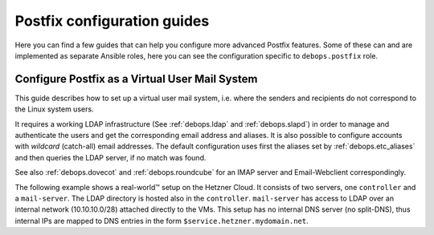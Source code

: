 .. Copyright (C) 2019 Rainer 'rei' Schuth <devel@reixd.net>
.. Copyright (C) 2019 DebOps <https://debops.org/>
.. SPDX-License-Identifier: GPL-3.0-or-later

.. _postldap__ref_guides:

Postfix configuration guides
============================

Here you can find a few guides that can help you configure more advanced
Postfix features. Some of these can and are implemented as separate Ansible
roles, here you can see the configuration specific to ``debops.postfix`` role.

.. only:: html

   .. contents:: Sections
      :local:

.. _postldap__ref_guides_virtual_user_mail:

Configure Postfix as a Virtual User Mail System
-----------------------------------------------

This guide describes how to set up a virtual user mail system, i.e.
where the senders and recipients do not correspond to the Linux system users.

It requires a working LDAP infrastructure (See :ref:`debops.ldap` and
:ref:`debops.slapd`) in order to manage and authenticate the users and get
the corresponding email address and aliases.
It is also possible to configure accounts with `wildcard` (catch-all)
email addresses. The default configuration uses first the aliases set by
:ref:`debops.etc_aliases` and then queries the LDAP server, if no match was found.

See also :ref:`debops.dovecot` and :ref:`debops.roundcube` for an IMAP server
and Email-Webclient correspondingly.

The following example shows a real-world™ setup on the Hetzner Cloud. It consists of two servers,
one ``controller`` and a ``mail-server``. The LDAP directory is hosted also in the ``controller``.
``mail-server`` has access to LDAP over an internal network (10.10.10.0/28) attached directly to the VMs.
This setup has no internal DNS server (no split-DNS), thus internal IPs are mapped to DNS entries in the form ``$service.hetzner.mydomain.net``.

.. code-block:: yaml
  :caption: ansible/inventory/group_vars/hetzner/ldap.yml

  ---

  # Enable LDAP, as is deactivated by default
  ldap__enabled: True

  ldap__domain: 'mydomain.net'

.. code-block:: yaml
  :caption: ansible/inventory/host_vars/skynet.mydomain.net/slapd.yml

  ---

  ## Network access to OpenLDAP server
  # Firewall Settings
  #   Block connections to the OpenLDAP via system firewall and TCP Wrappers from any host (aka Internet);
  #   Hosts that can connect must be specified via the slapd__*_allow variables.
  slapd__accept_any: false

  slapd__group_allow:
    # Hetzner internal network
    - '10.10.10.0/28'

.. code-block:: yaml
  :caption: ansible/inventory/host_vars/mail-server.mydomain.net/pki.yml

  ---

  ### Create TLS Certs for the mail server
  #
  # In order to sign the cert by Let's Encrypt CA install nginx in the 'mail-server',
  # so that the acme script can work.
  pki_host_realms:
    - name: 'mail.mydomain.net'
      acme: false
      domains:
        - 'mail.mydomain.net'
        - 'smtp.mydomain.net'
        - 'imap.mydomain.net'
        - 'mail-server.mydomain.net'

.. code-block:: yaml
  :caption: ansible/inventory/host_vars/mail-server.mydomain.net/postfix.yml

  ---

  # basic Postfix SMTP server with configuration similar to the "Internet Site"
  # MTP service listens for connections on port 25 from all hosts.
  # Mail relay is authorized from localhost, other hosts are deferred.

  postfix__domain: 'mydomain.net'

  postfix__pki_realm: 'mail.mydomain.net'
